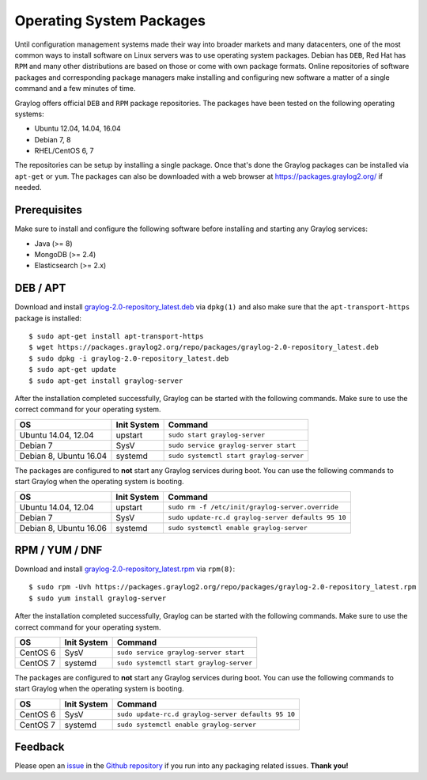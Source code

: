 *************************
Operating System Packages
*************************

Until configuration management systems made their way into broader markets and many datacenters, one of the most common ways to install
software on Linux servers was to use operating system packages. Debian has ``DEB``, Red Hat has ``RPM`` and many other distributions are
based on those or come with own package formats. Online repositories of software packages and corresponding package managers make installing
and configuring new software a matter of a single command and a few minutes of time.

Graylog offers official ``DEB`` and ``RPM`` package repositories. The packages have been tested on the following operating systems:

* Ubuntu 12.04, 14.04, 16.04
* Debian 7, 8
* RHEL/CentOS 6, 7

The repositories can be setup by installing a single package. Once that's done the Graylog packages can be installed via ``apt-get`` or
``yum``. The packages can also be downloaded with a web browser at https://packages.graylog2.org/ if needed.

Prerequisites
-------------

Make sure to install and configure the following software before installing and starting any Graylog services:

* Java (>= 8)
* MongoDB (>= 2.4)
* Elasticsearch (>= 2.x)

DEB / APT
---------

Download and install `graylog-2.0-repository_latest.deb <https://packages.graylog2.org/repo/packages/graylog-2.0-repository_latest.deb>`_
via ``dpkg(1)`` and also make sure that the ``apt-transport-https`` package is installed::

  $ sudo apt-get install apt-transport-https
  $ wget https://packages.graylog2.org/repo/packages/graylog-2.0-repository_latest.deb
  $ sudo dpkg -i graylog-2.0-repository_latest.deb
  $ sudo apt-get update
  $ sudo apt-get install graylog-server

After the installation completed successfully, Graylog can be started with the following commands. Make sure to use the correct command for your operating system.

====================== =========== =======================================
OS                     Init System Command
====================== =========== =======================================
Ubuntu 14.04, 12.04    upstart     ``sudo start graylog-server``
Debian 7               SysV        ``sudo service graylog-server start``
Debian 8, Ubuntu 16.04 systemd     ``sudo systemctl start graylog-server``
====================== =========== =======================================

The packages are configured to **not** start any Graylog services during boot. You can use the following commands to start Graylog when the operating system is booting.

====================== =========== ==================================================
OS                     Init System Command
====================== =========== ==================================================
Ubuntu 14.04, 12.04    upstart     ``sudo rm -f /etc/init/graylog-server.override``
Debian 7               SysV        ``sudo update-rc.d graylog-server defaults 95 10``
Debian 8, Ubuntu 16.06 systemd     ``sudo systemctl enable graylog-server``
====================== =========== ==================================================


RPM / YUM / DNF
---------------

Download and install `graylog-2.0-repository_latest.rpm <https://packages.graylog2.org/repo/packages/graylog-2.0-repository_latest.rpm>`_
via ``rpm(8)``::

  $ sudo rpm -Uvh https://packages.graylog2.org/repo/packages/graylog-2.0-repository_latest.rpm
  $ sudo yum install graylog-server

After the installation completed successfully, Graylog can be started with the following commands. Make sure to use the correct command for your operating system.

=================== =========== =======================================
OS                  Init System Command
=================== =========== =======================================
CentOS 6            SysV        ``sudo service graylog-server start``
CentOS 7            systemd     ``sudo systemctl start graylog-server``
=================== =========== =======================================

The packages are configured to **not** start any Graylog services during boot. You can use the following commands to start Graylog when the operating system is booting.

=================== =========== ==================================================
OS                  Init System Command
=================== =========== ==================================================
CentOS 6            SysV        ``sudo update-rc.d graylog-server defaults 95 10``
CentOS 7            systemd     ``sudo systemctl enable graylog-server``
=================== =========== ==================================================

Feedback
--------

Please open an `issue <https://github.com/Graylog2/fpm-recipes/issues>`_ in the `Github repository <https://github.com/Graylog2/fpm-recipes>`_ if you
run into any packaging related issues. **Thank you!**
